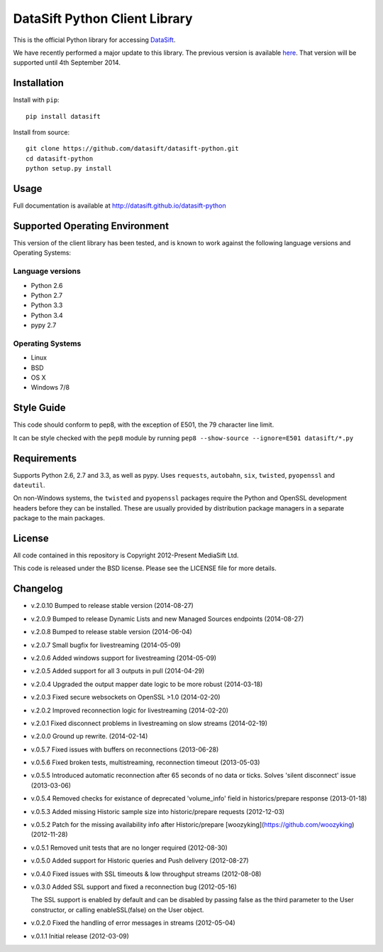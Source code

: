 DataSift Python Client Library
==============================

.. image:: https://travis-ci.org/datasift/datasift-python.png
    :target: https://travis-ci.org/datasift/datasift-python

.. image:: https://pypip.in/v/datasift/badge.png
    :target: https://pypi.python.org/pypi/datasift

This is the official Python library for accessing `DataSift <http://datasift.com/>`_.

We have recently performed a major update to this library. The previous version is available `here <https://pypi.python.org/pypi/datasift/0.5.7>`_. That version will be supported until 4th September 2014.

Installation
------------

Install with ``pip``::

    pip install datasift

Install from source::

    git clone https://github.com/datasift/datasift-python.git
    cd datasift-python
    python setup.py install

Usage
-----

Full documentation is available at http://datasift.github.io/datasift-python


Supported Operating Environment
-------------------------------

This version of the client library has been tested, and is known to work against the following language versions and Operating Systems:

Language versions
~~~~~~~~~~~~~~~~~
* Python 2.6
* Python 2.7
* Python 3.3
* Python 3.4
* pypy 2.7

Operating Systems
~~~~~~~~~~~~~~~~~
* Linux
* BSD
* OS X
* Windows 7/8

Style Guide
-----------

This code should conform to pep8, with the exception of E501, the 79 character line limit.

It can be style checked with the ``pep8`` module by running ``pep8 --show-source --ignore=E501 datasift/*.py``

Requirements
------------

Supports Python 2.6, 2.7 and 3.3, as well as pypy.
Uses ``requests``, ``autobahn``, ``six``, ``twisted``, ``pyopenssl`` and ``dateutil``.

On non-Windows systems, the ``twisted`` and ``pyopenssl`` packages require the Python and OpenSSL development headers before they can be installed. These are usually provided by distribution package managers in a separate package to the main packages.

License
-------

All code contained in this repository is Copyright 2012-Present MediaSift Ltd.

This code is released under the BSD license. Please see the LICENSE file for
more details.

Changelog
---------

* v.2.0.10 Bumped to release stable version (2014-08-27)

* v.2.0.9 Bumped to release Dynamic Lists and new Managed Sources endpoints (2014-08-27)

* v.2.0.8 Bumped to release stable version (2014-06-04)

* v.2.0.7 Small bugfix for livestreaming (2014-05-09)

* v.2.0.6 Added windows support for livestreaming (2014-05-09)

* v.2.0.5 Added support for all 3 outputs in pull (2014-04-29)

* v.2.0.4 Upgraded the output mapper date logic to be more robust (2014-03-18)

* v.2.0.3 Fixed secure websockets on OpenSSL >1.0 (2014-02-20)

* v.2.0.2 Improved reconnection logic for livestreaming (2014-02-20)

* v.2.0.1 Fixed disconnect problems in livestreaming on slow streams (2014-02-19)

* v.2.0.0 Ground up rewrite. (2014-02-14)

* v.0.5.7 Fixed issues with buffers on reconnections (2013-06-28)

* v.0.5.6 Fixed broken tests, multistreaming, reconnection timeout (2013-05-03)

* v.0.5.5 Introduced automatic reconnection after 65 seconds of no data or ticks. Solves 'silent disconnect' issue (2013-03-06)

* v.0.5.4 Removed checks for existance of deprecated 'volume_info' field in historics/prepare response (2013-01-18)

* v.0.5.3 Added missing Historic sample size into historic/prepare requests (2012-12-03)

* v.0.5.2 Patch for the missing availability info after Historic/prepare [woozyking](https://github.com/woozyking) (2012-11-28)

* v.0.5.1 Removed unit tests that are no longer required (2012-08-30)

* v.0.5.0 Added support for Historic queries and Push delivery (2012-08-27)

* v.0.4.0 Fixed issues with SSL timeouts & low throughput streams (2012-08-08)

* v.0.3.0 Added SSL support and fixed a reconnection bug (2012-05-16)

  The SSL support is enabled by default and can be disabled by passing false as
  the third parameter to the User constructor, or calling enableSSL(false) on
  the User object.

* v.0.2.0 Fixed the handling of error messages in streams (2012-05-04)

* v.0.1.1 Initial release (2012-03-09)
